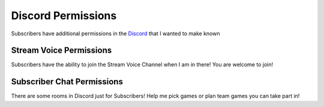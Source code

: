 Discord Permissions
===================

Subscribers have additional permissions in the Discord_ that I wanted to make known

.. _Discord: https://phat32.tv/discord

Stream Voice Permissions
------------------------

Subscribers have the ability to join the Stream Voice Channel when I am in there! You are welcome to join!

Subscriber Chat Permissions
---------------------------

There are some rooms in Discord just for Subscribers! Help me pick games or plan team games you can take part in!
